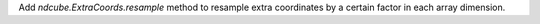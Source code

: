 Add `ndcube.ExtraCoords.resample` method to resample extra coordinates by a certain factor in each array dimension.
